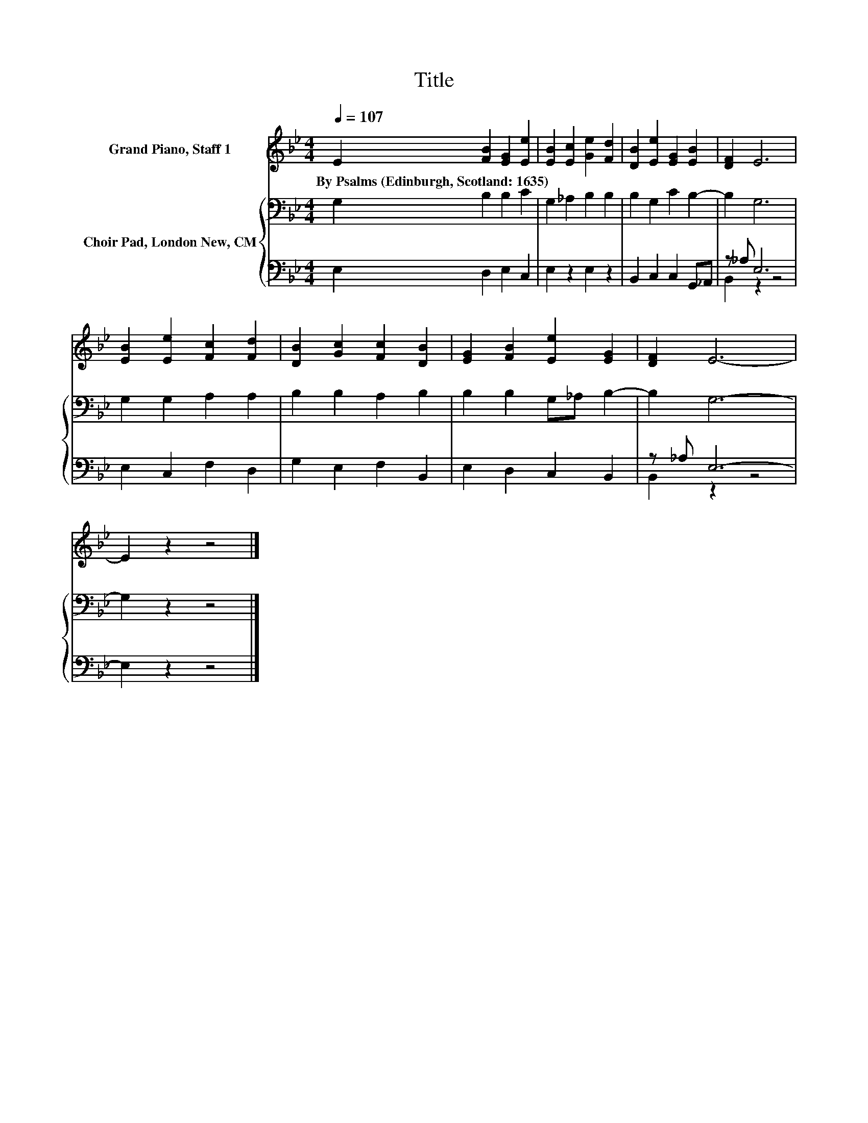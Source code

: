 X:1
T:Title
%%score 1 { 2 | ( 3 4 ) }
L:1/8
Q:1/4=107
M:4/4
K:Bb
V:1 treble nm="Grand Piano, Staff 1"
V:2 bass nm="Choir Pad, London New, CM"
V:3 bass 
V:4 bass 
V:1
 E2 [FB]2 [EG]2 [Ee]2 | [EB]2 [Ec]2 [Ge]2 [Fd]2 | [DB]2 [Ee]2 [EG]2 [EB]2 | [DF]2 E6 | %4
w: By~Psalms~(Edinburgh,~Scotland:~1635) * * *||||
 [EB]2 [Ee]2 [Fc]2 [Fd]2 | [DB]2 [Gc]2 [Fc]2 [DB]2 | [EG]2 [FB]2 [Ee]2 [EG]2 | [DF]2 E6- | %8
w: ||||
 E2 z2 z4 |] %9
w: |
V:2
 G,2 B,2 B,2 C2 | G,2 _A,2 B,2 B,2 | B,2 G,2 C2 B,2- | B,2 G,6 | G,2 G,2 A,2 A,2 | %5
 B,2 B,2 A,2 B,2 | B,2 B,2 G,_A, B,2- | B,2 G,6- | G,2 z2 z4 |] %9
V:3
 E,2 D,2 E,2 C,2 | E,2 z2 E,2 z2 | B,,2 C,2 C,2 G,,_A,, | z _A, E,6 | E,2 C,2 F,2 D,2 | %5
 G,2 E,2 F,2 B,,2 | E,2 D,2 C,2 B,,2 | z _A, E,6- | E,2 z2 z4 |] %9
V:4
 x8 | x8 | x8 | B,,2 z2 z4 | x8 | x8 | x8 | B,,2 z2 z4 | x8 |] %9

